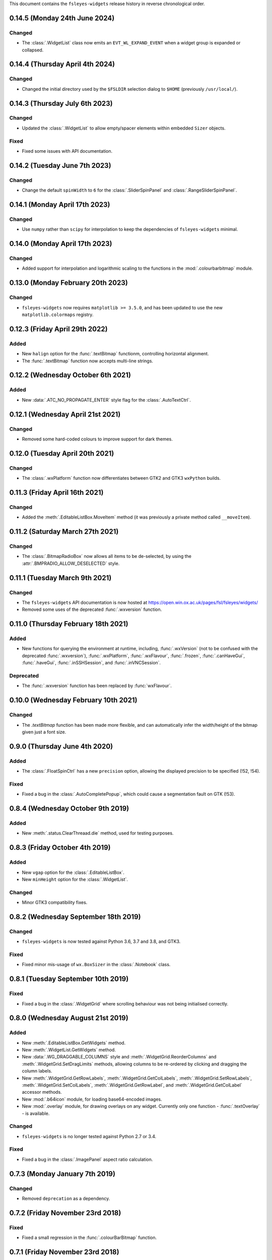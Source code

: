 This document contains the ``fsleyes-widgets`` release history in reverse
chronological order.



0.14.5 (Monday 24th June 2024)
------------------------------


Changed
^^^^^^^


* The :class:`.WidgetList` class now emits an ``EVT_WL_EXPAND_EVENT`` when a
  widget group is expanded or collapsed.


0.14.4 (Thursday April 4th 2024)
--------------------------------


Changed
^^^^^^^


* Changed the initial directory used by the ``$FSLDIR`` selection dialog to
  ``$HOME`` (previously ``/usr/local/``).


0.14.3 (Thursday July 6th 2023)
-------------------------------


Changed
^^^^^^^

* Updated the :class:`.WidgetList` to allow empty/spacer elements within
  embedded ``Sizer`` objects.


Fixed
^^^^^

* Fixed some issues with API documentation.


0.14.2 (Tuesday June 7th 2023)
------------------------------


Changed
^^^^^^^


* Change the default ``spinWidth`` to ``6`` for the :class:`.SliderSpinPanel`
  and :class:`.RangeSliderSpinPanel`.


0.14.1 (Monday April 17th 2023)
-------------------------------


Changed
^^^^^^^


* Use ``numpy`` rather than ``scipy`` for interpolation to keep the
  dependencies of ``fsleyes-widgets`` minimal.


0.14.0 (Monday April 17th 2023)
-------------------------------


Changed
^^^^^^^


* Added support for interpolation and logarithmic scaling to the functions in
  the :mod:`.colourbarbitmap` module.


0.13.0 (Monday February 20th 2023)
----------------------------------


Changed
^^^^^^^


* ``fsleyes-widgets`` now requires ``matplotlib >= 3.5.0``, and has been
  updated to use the new ``matplotlib.colormaps`` registry.


0.12.3 (Friday April 29th 2022)
-------------------------------


Added
^^^^^


* New ``halign`` option for the :func:`.textBitmap` functionm, controlling
  horizontal alignment.
* The :func:`.textBitmap` function now accepts multi-line strings.


0.12.2 (Wednesday October 6th 2021)
-----------------------------------


Added
^^^^^


* New :data:`.ATC_NO_PROPAGATE_ENTER` style flag for the
  :class:`.AutoTextCtrl`.


0.12.1 (Wednesday April 21st 2021)
----------------------------------


Changed
^^^^^^^


* Removed some hard-coded colours to improve support for dark themes.


0.12.0 (Tuesday April 20th 2021)
--------------------------------


Changed
^^^^^^^


* The :class:`.wxPlatform` function now differentiates between GTK2 and GTK3
  ``wxPython`` builds.



0.11.3 (Friday April 16th 2021)
-------------------------------


Changed
^^^^^^^


* Added the :meth:`.EditableListBox.MoveItem` method (it was previously a
  private method called ``__moveItem``).


0.11.2 (Saturday March 27th 2021)
---------------------------------


Changed
^^^^^^^


* The :class:`.BitmapRadioBox` now allows all items to be de-selected,
  by using the :attr:`.BMPRADIO_ALLOW_DESELECTED` style.


0.11.1 (Tuesday March 9th 2021)
-------------------------------


Changed
^^^^^^^

* The ``fsleyes-widgets`` API documentation is now hosted at
  https://open.win.ox.ac.uk/pages/fsl/fsleyes/widgets/
* Removed some uses of the deprecated :func:`.wxversion` function.


0.11.0 (Thursday February 18th 2021)
------------------------------------


Added
^^^^^


* New functions for querying the environment at runtime, including,
  :func:`.wxVersion` (not to be confused with the deprecated
  :func:`.wxversion`), :func:`.wxPlatform`, :func:`.wxFlavour`,
  :func:`.frozen`, :func:`.canHaveGui`, :func:`.haveGui`,
  :func:`.inSSHSession`, and :func:`.inVNCSession`.


Deprecated
^^^^^^^^^^


* The :func:`.wxversion` function has been replaced by :func:`wxFlavour`.


0.10.0 (Wednesday February 10th 2021)
-------------------------------------


Changed
^^^^^^^


* The `.textBitmap` function has been made more flexible, and can
  automatically infer the width/height of the bitmap given just a font size.


0.9.0 (Thursday June 4th 2020)
------------------------------


Added
^^^^^


* The :class:`.FloatSpinCtrl` has a new ``precision`` option, allowing
  the displayed precision to be specified (!52, !54).


Fixed
^^^^^


* Fixed a bug in the :class:`.AutoCompletePopup`, which could cause a
  segmentation fault on GTK (!53).


0.8.4 (Wednesday October 9th 2019)
----------------------------------


Added
^^^^^


* New :meth:`.status.ClearThreaad.die` method, used for testing purposes.



0.8.3 (Friday October 4th 2019)
-------------------------------


Added
^^^^^


* New ``vgap`` option for the :class:`.EditableListBox`.
* New ``minHeight`` option for the :class:`.WidgetList`.


Changed
^^^^^^^


* Minor GTK3 compatibility fixes.


0.8.2 (Wednesday September 18th 2019)
-------------------------------------


Changed
^^^^^^^


* ``fsleyes-widgets`` is now tested against Python 3.6, 3.7 and 3.8, and GTK3.


Fixed
^^^^^


* Fixed minor mis-usage of ``wx.BoxSizer`` in the :class:`.Notebook` class.


0.8.1 (Tuesday September 10th 2019)
-----------------------------------


Fixed
^^^^^


* Fixed a bug in the :class:`.WidgetGrid` where scrolling behaviour was not
  being initialised correctly.


0.8.0 (Wednesday August 21st 2019)
----------------------------------


Added
^^^^^


* New :meth:`.EditableListBox.GetWidgets` method.
* New :meth:`.WidgetList.GetWidgets` method.
* New :data:`.WG_DRAGGABLE_COLUMNS` style and
  :meth:`.WidgetGrid.ReorderColumns` and :meth:`.WidgetGrid.SetDragLimits`
  methods, allowing columns to be re-ordered by clicking and dragging the
  column labels.
* New :meth:`.WidgetGrid.GetRowLabels`, :meth:`.WidgetGrid.GetColLabels`,
  :meth:`.WidgetGrid.SetRowLabels`, :meth:`.WidgetGrid.SetColLabels`,
  :meth:`.WidgetGrid.GetRowLabel`, and :meth:`.WidgetGrid.GetColLabel`
  accessor methods.
* New :mod:`.b64icon` module, for loading base64-encoded images.
* New :mod:`.overlay` module, for drawing overlays on any widget. Currently
  only one function - :func:`.textOverlay` - is available.


Changed
^^^^^^^


* ``fsleyes-widgets`` is no longer tested against Python 2.7 or 3.4.


Fixed
^^^^^


* Fixed a bug in the :class:`.ImagePanel` aspect ratio calculation.


0.7.3 (Monday January 7th 2019)
-------------------------------


Changed
^^^^^^^


* Removed ``deprecation`` as a dependency.


0.7.2 (Friday November 23rd 2018)
---------------------------------


Fixed
^^^^^


* Fixed a small regression in the :func:`.colourBarBitmap` function.


0.7.1 (Friday November 23rd 2018)
---------------------------------


Changed
^^^^^^^


* Refactored the :func:`.colourBarBitmap` function to better handle larger
  font sizes.


0.7.0 (Sunday October 21st 2018)
--------------------------------


Added
^^^^^


* The :class:`.Notebook` class allows the text colour of buttons for
  disabled pages to be changed.
* The :class:`.ImagePanel` has a new option to preserve the aspect
  ratio of the displayed image.


0.6.6 (Saturday October 13th 2018)
----------------------------------


Changed
^^^^^^^


* Made some more tests a little more lenient.



0.6.5 (Monday October 8th 2018)
-------------------------------


Changed
^^^^^^^


* Made some tests more lenient due to tiny cross-platform differences..


0.6.4 (Friday October 5th 2018)
-------------------------------


Changed
^^^^^^^


* Development (test and documentation dependencies) are no longer listed
  in ``setup.py`` - they now need to be installed manually.
* Removed conda build infrastructure.


0.6.3 (Tuesday August 28th 2018)
--------------------------------


Changed
^^^^^^^


* The :func:`.reportIfError` function no longer emits a stack trace when
  logging errors.


0.6.2 (Tuesday June 5th 2018)
-----------------------------


Changed
^^^^^^^


* The :class:`.ImagePanel` does not update its minimum size based on the image
  size - this is left entirely up to application code.


Fixed
^^^^^


* Fixed some minor bugs in the :mod:`.colourbarbitmap`.


0.6.1 (Friday May 11th 2018)
----------------------------


Added
^^^^^


* The :func:`.colourBarBitmap` function accepts a new ``scale`` parameter,
  to allow scaling for high-DPI displays.


0.6.0 (Wednesday May 2nd 2018)
------------------------------


Added
^^^^^


* New ``gamma`` option to the :func:`.colourbarbitmap` function, allowing
  an exponential weighting to be applied to colour bars.


Changed
^^^^^^^


* :meth:`.BitmapRadioBox.Enable` and :meth:`.BitmapRadioBox.Disable` renamed
  to :meth:`.BitmapRadioBox.EnableChoice` and
  :meth:`.BitmapRadioBox.DisableChoice`. The former methods were masking,
  and had different semantics to, ``wx.Panel.Enable`` and ``wx.Panel.Disable``.


0.5.4 (Tuesday March 6th 2018)
------------------------------


* Small adjustment to conda build and deployment process.


0.5.3 (Monday March 5th 2018)
-----------------------------


* Added CI infrastructure for building conda packages.


0.5.2 (Tuesday February 27th 2018)
----------------------------------


* Fixed a regression in the :func:`.isalive` function.



0.5.1 (Monday February 26th 2018)
---------------------------------


* Small adjustment to the :class:`.Notebook` minimum size calculation.


0.5.0 (Monday February 26th 2018)
---------------------------------


* The :class:`.Notebook` class now emits an :data:`.EVT_PAGE_CHANGED` event
  when the selected page is changed.
* Various bug-fixes to the :class:`.Notebook` class.
* :class:`.FloatSpinCtrl` widgets should now accept numbers in scientific
  notation.


0.4.1 (Thursday January 25th 2018)
----------------------------------


* Minor internal adjustment to the :class:`.FloatSpin` class.


0.4.0 (Monday January 8th 2018)
-------------------------------


* The :class:`.TextPanel` class now honours background and foreground colours.
* The :class:`.Notebook` class now allows customisation of its style, border,
  and button side, orientation and colours.


0.3.2 (Tuesday January 2nd 2018)
--------------------------------


* More adjustments to :func:`.progress.runWithBounce` function.


0.3.1 (Thursday December 14th 2017)
-----------------------------------


* Further internal adjustments to :func:`.progress.runWithBounce` function.


0.3.0 (Thursday December 14th 2017)
-----------------------------------


* New :func:`.progress.bounce` function which allows a :class:`.Bounce`
  dialog to be used within a context manager.
* Deprecated the :meth:`.Bounce.runWithBounce` method, in favour of a
  new standalone :func:`.progress.runWithBounce` function.
* :func:`.progress.runWithBounce` modified to be non-blocking, as
  ``wx.Yield`` loops are very unreliable.


0.2.1 (Monday December 5th 2017)
--------------------------------


* :class:`.Bounce` class can now be manually or automatically controlled.
* Some adjustments to the :class:`.EditableListBox` - it was potentially
  calculating item heights incorrectly.
* Unit tests are now run against wxPython 3.0.2.0.


0.2.0 (Monday October 30th 2017)
--------------------------------


* :class:`.AutoTextCtrl` and :class:`.AutoCompletePopup` have properties to
  allow access to their internal ``wx`` controls - these are used for unit
  testing.
* The :class:`.AutoCompletePopup` runs its own ``wx`` event loop while it is
  displayed, so that events are not caught by other active modal dialogs.
* Fixed issue with :class:`.NumberDialog` returning a value when it has
  been shown non-modally and cancelled.
* Fixed python 2/3 compatibility issue with :class:`.TogglePanel`.
* Fixed issue with :class:`.WidgetGrid` not initialising colours correctly.
* Deprecated the :meth:`.TogglePanel.GetToggleButton` method, in favour of a
  new ``button`` property.
* Added the  ``deprecation`` library as a new dependency.


0.1.0 (Thursday October 19th 2017)
----------------------------------


* Fixes to the :class:`.AutoTextCtrl` and :class:`.AutoCompletePopup` so they
  work correctly in floating dialogs.
* New :mod:`fsleyes_widgets.utils.progress` module, which contains convenience
  classes and functions based on the ``wx.ProgressDialog``.
* New package-level function :func:`.isalive` to test whether a widget is
  alive or not.


0.0.6 (Thursday August 10th 2017)
---------------------------------


* New class :class:`.togglepanel.TogglePanel` used by :class:`.WidgetList` in
  place of ``wx.CollapsiblePane``.
* :meth:`.TypeDict.get` method has option to ignore class hierarchy, and only
  return hits for the specifie type.


0.0.5 (Friday July 14th 2017)
-----------------------------


* New style flag on :class:`.WidgetList` which allows at most one group to be
  expanded at any one time.


0.0.4 (Sunday June 11th 2017)
-----------------------------


* wxPython/Phoenix compatibility fixes in :class:`.ColourButton` and
  :class:`.WidgetList`.
* Removed obsolete code in :class:`.WidgetGrid`.
* Removed python2/3 checks in favour of wxPython/Phoenix checks in
  :mod:`.textpanel`, :mod:`.floatspin`, and :mod:`.dialog`.


0.0.3 (Thursday June 8th 2017)
------------------------------


* Added CI build script
* Added :func:`.wxversion` function.
* wxPython/Phoenix compatibilty fix in :class:`.WidgetGrid`.


0.0.2 (Sunday June 4th 2017)
----------------------------


* Adjustments to pypi package metadata.



0.0.1 (Saturday May 27th 2017)
------------------------------


* First public release as part of FSLeyes 0.11.0
